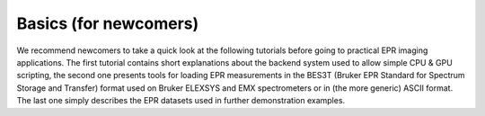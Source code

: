 Basics (for newcomers)
----------------------

We recommend newcomers to take a quick look at the following tutorials
before going to practical EPR imaging applications. The first tutorial
contains short explanations about the backend system used to allow
simple CPU & GPU scripting, the second one presents tools for loading
EPR measurements in the BES3T (Bruker EPR Standard for Spectrum
Storage and Transfer) format used on Bruker ELEXSYS and EMX
spectrometers or in (the more generic) ASCII format. The last one
simply describes the EPR datasets used in further demonstration
examples.
